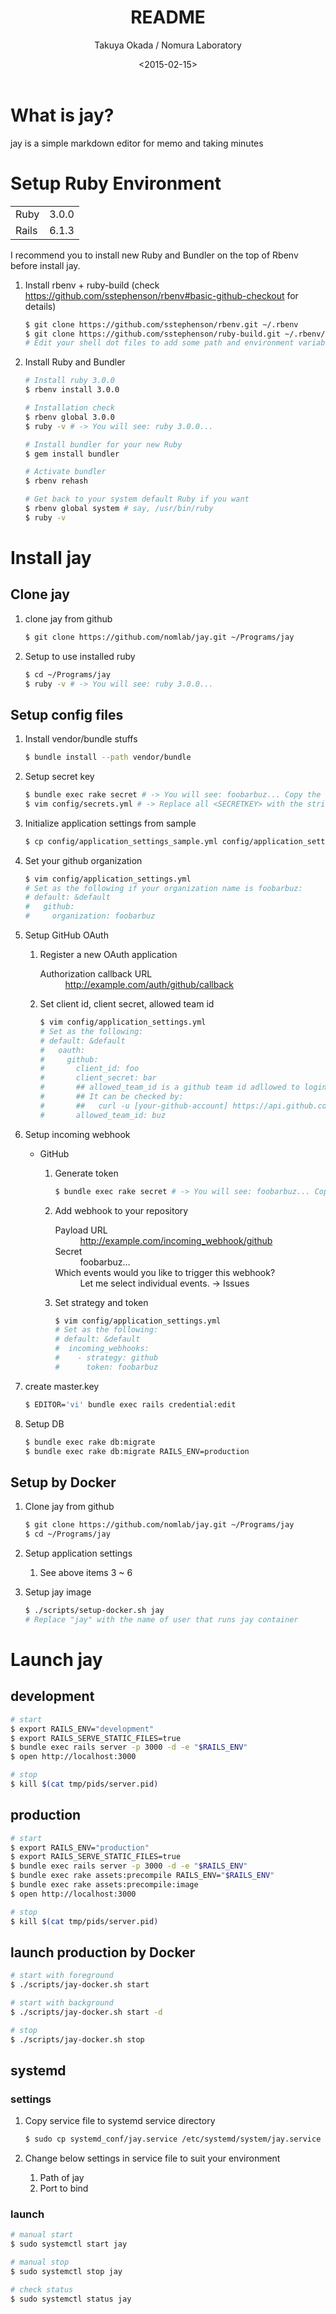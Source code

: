 #+TITLE: README
#+DATE: <2015-02-15>
#+AUTHOR: Takuya Okada / Nomura Laboratory

* What is jay?
  jay is a simple markdown editor for memo and taking minutes

* Setup Ruby Environment
  | Ruby  | 3.0.0 |
  | Rails | 6.1.3 |

  I recommend you to install new Ruby and Bundler on the top of Rbenv before install jay.

  1) Install rbenv + ruby-build (check [[https://github.com/sstephenson/rbenv#basic-github-checkout][https://github.com/sstephenson/rbenv#basic-github-checkout]] for details)
     #+BEGIN_SRC sh
     $ git clone https://github.com/sstephenson/rbenv.git ~/.rbenv
     $ git clone https://github.com/sstephenson/ruby-build.git ~/.rbenv/plugins/ruby-build
     # Edit your shell dot files to add some path and environment variables.
     #+END_SRC

  2) Install Ruby and Bundler
     #+BEGIN_SRC sh
     # Install ruby 3.0.0
     $ rbenv install 3.0.0

     # Installation check
     $ rbenv global 3.0.0
     $ ruby -v # -> You will see: ruby 3.0.0...

     # Install bundler for your new Ruby
     $ gem install bundler

     # Activate bundler
     $ rbenv rehash

     # Get back to your system default Ruby if you want
     $ rbenv global system # say, /usr/bin/ruby
     $ ruby -v
     #+END_SRC

* Install jay
** Clone jay
   1) clone jay from github
      #+BEGIN_SRC sh
      $ git clone https://github.com/nomlab/jay.git ~/Programs/jay
      #+END_SRC

   2) Setup to use installed ruby
      #+BEGIN_SRC sh
      $ cd ~/Programs/jay
      $ ruby -v # -> You will see: ruby 3.0.0...
      #+END_SRC

** Setup config files
   1) Install vendor/bundle stuffs
      #+BEGIN_SRC sh
      $ bundle install --path vendor/bundle
      #+END_SRC

   2) Setup secret key
      #+BEGIN_SRC sh
      $ bundle exec rake secret # -> You will see: foobarbuz... Copy the string.
      $ vim config/secrets.yml # -> Replace all <SECRETKEY> with the string outputted
      #+END_SRC

   3) Initialize application settings from sample
      #+BEGIN_SRC sh
      $ cp config/application_settings_sample.yml config/application_settings.yml
      #+END_SRC

   4) Set your github organization
      #+BEGIN_SRC sh
      $ vim config/application_settings.yml
      # Set as the following if your organization name is foobarbuz:
      # default: &default
      #   github:
      #     organization: foobarbuz
      #+END_SRC

   5) Setup GitHub OAuth
      1) Register a new OAuth application
         + Authorization callback URL :: http://example.com/auth/github/callback
      2) Set client id, client secret, allowed team id
         #+BEGIN_SRC sh
         $ vim config/application_settings.yml
         # Set as the following:
         # default: &default
         #   oauth:
         #     github:
         #       client_id: foo
         #       client_secret: bar
         #       ## allowed_team_id is a github team id adllowed to login.
         #       ## It can be checked by:
         #       ##   curl -u [your-github-account] https://api.github.com/orgs/:org/teams
         #       allowed_team_id: buz
         #+END_SRC

   6) Setup incoming webhook
      + GitHub
        1) Generate token
           #+BEGIN_SRC sh
           $ bundle exec rake secret # -> You will see: foobarbuz... Copy the string.
           #+END_SRC

        2) Add webhook to your repository
           + Payload URL :: http://example.com/incoming_webhook/github
           + Secret :: foobarbuz...
           + Which events would you like to trigger this webhook? :: Let me select individual events. -> Issues

        3) Set strategy and token
           #+BEGIN_SRC sh
           $ vim config/application_settings.yml
           # Set as the following:
           # default: &default
           #  incoming_webhooks:
           #    - strategy: github
           #      token: foobarbuz
           #+END_SRC

   7) create master.key
      #+BEGIN_SRC sh
      $ EDITOR='vi' bundle exec rails credential:edit
      #+END_SRC

   8) Setup DB
      #+BEGIN_SRC sh
      $ bundle exec rake db:migrate
      $ bundle exec rake db:migrate RAILS_ENV=production
      #+END_SRC

** Setup by Docker
    1) Clone jay from github
      #+BEGIN_SRC sh
      $ git clone https://github.com/nomlab/jay.git ~/Programs/jay
      $ cd ~/Programs/jay
      #+END_SRC
    2) Setup application settings
      1) See above items 3 ~ 6
    3) Setup jay image
      #+BEGIN_SRC sh
      $ ./scripts/setup-docker.sh jay
      # Replace "jay" with the name of user that runs jay container
      #+END_SRC

* Launch jay
** development
    #+BEGIN_SRC sh
    # start
    $ export RAILS_ENV="development"
    $ export RAILS_SERVE_STATIC_FILES=true
    $ bundle exec rails server -p 3000 -d -e "$RAILS_ENV"
    $ open http://localhost:3000

    # stop
    $ kill $(cat tmp/pids/server.pid)
    #+END_SRC

** production
    #+BEGIN_SRC sh
    # start
    $ export RAILS_ENV="production"
    $ export RAILS_SERVE_STATIC_FILES=true
    $ bundle exec rails server -p 3000 -d -e "$RAILS_ENV"
    $ bundle exec rake assets:precompile RAILS_ENV="$RAILS_ENV"
    $ bundle exec rake assets:precompile:image
    $ open http://localhost:3000

    # stop
    $ kill $(cat tmp/pids/server.pid)
    #+END_SRC

** launch production by Docker
    #+BEGIN_SRC sh
    # start with foreground
    $ ./scripts/jay-docker.sh start

    # start with background
    $ ./scripts/jay-docker.sh start -d

    # stop
    $ ./scripts/jay-docker.sh stop
    #+END_SRC

** systemd
*** settings
    1) Copy service file to systemd service directory
      #+BEGIN_SRC sh
      $ sudo cp systemd_conf/jay.service /etc/systemd/system/jay.service
      #+END_SRC
    2) Change below settings in service file to suit your environment
       1) Path of jay
       2) Port to bind
*** launch
      #+BEGIN_SRC sh
      # manual start
      $ sudo systemctl start jay

      # manual stop
      $ sudo systemctl stop jay

      # check status
      $ sudo systemctl status jay
      #+END_SRC

